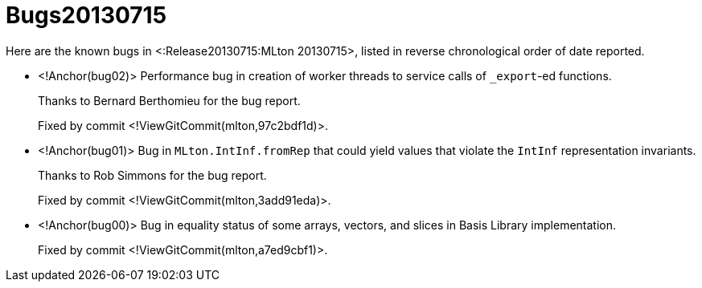 Bugs20130715
============

Here are the known bugs in <:Release20130715:MLton 20130715>, listed
in reverse chronological order of date reported.

* <!Anchor(bug02)>
Performance bug in creation of worker threads to service calls of `_export`-ed
functions.
+
Thanks to Bernard Berthomieu for the bug report.
+
Fixed by commit <!ViewGitCommit(mlton,97c2bdf1d)>.


* <!Anchor(bug01)>
Bug in `MLton.IntInf.fromRep` that could yield values that violate the `IntInf`
representation invariants.
+
Thanks to Rob Simmons for the bug report.
+
Fixed by commit <!ViewGitCommit(mlton,3add91eda)>.

* <!Anchor(bug00)>
Bug in equality status of some arrays, vectors, and slices in Basis Library
implementation.
+
Fixed by commit <!ViewGitCommit(mlton,a7ed9cbf1)>.
